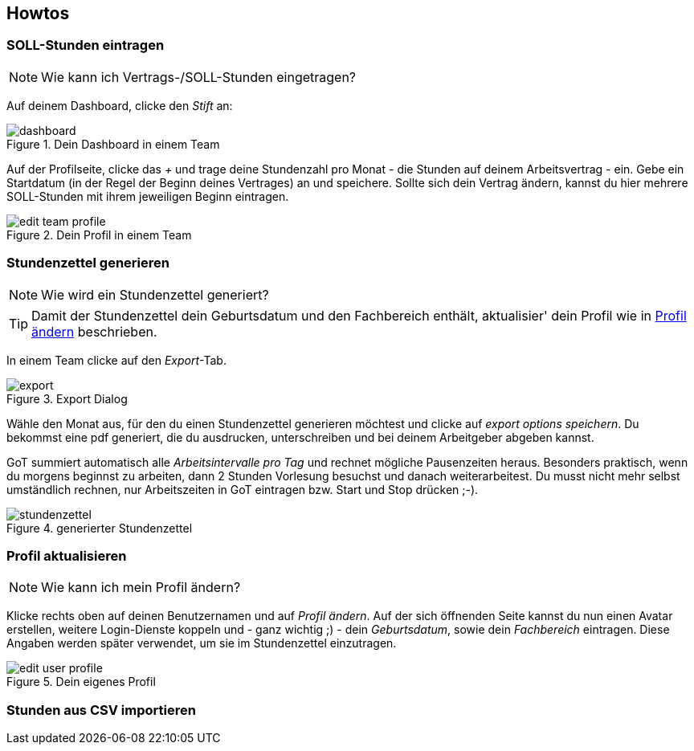 == Howtos
=== SOLL-Stunden eintragen

NOTE: Wie kann ich Vertrags-/SOLL-Stunden eingetragen?


Auf deinem Dashboard, clicke den _Stift_ an:

.Dein Dashboard in einem Team
image::howto/dashboard.png[]

Auf der Profilseite, clicke das _+_ und trage deine Stundenzahl pro Monat - die Stunden auf deinem Arbeitsvertrag - ein.
Gebe ein Startdatum (in der Regel der Beginn deines Vertrages) an und speichere.
Sollte sich dein Vertrag ändern, kannst du hier mehrere SOLL-Stunden mit ihrem jeweiligen Beginn eintragen.

.Dein Profil in einem Team
image::howto/edit-team-profile.png[]

=== Stundenzettel generieren
NOTE: Wie wird ein Stundenzettel generiert?

TIP: Damit der Stundenzettel dein Geburtsdatum und den Fachbereich enthält, aktualisier' dein Profil wie in <<profil_aendern, Profil ändern>> beschrieben.

In einem Team clicke auf den _Export_-Tab.

.Export Dialog
image::howto/export.png[]

Wähle den Monat aus, für den du einen Stundenzettel generieren möchtest und clicke auf _export options speichern_.
Du bekommst eine pdf generiert, die du ausdrucken, unterschreiben und bei deinem Arbeitgeber abgeben kannst.

GoT summiert automatisch alle _Arbeitsintervalle pro Tag_ und rechnet mögliche Pausenzeiten heraus.
Besonders praktisch, wenn du morgens beginnst zu arbeiten, dann 2 Stunden Vorlesung besuchst und danach weiterarbeitest.
Du musst nicht mehr selbst umständlich rechnen, nur Arbeitszeiten in GoT eintragen bzw. Start und Stop drücken ;-).

.generierter Stundenzettel
image::howto/stundenzettel.jpg[]


[#profil_aendern]
=== Profil aktualisieren
NOTE: Wie kann ich mein Profil ändern?

Klicke rechts oben auf deinen Benutzernamen und auf _Profil ändern_.
Auf der sich öffnenden Seite kannst du nun einen Avatar erstellen, weitere Login-Dienste koppeln
und - ganz wichtig ;) - dein _Geburtsdatum_, sowie dein _Fachbereich_ eintragen.
Diese Angaben werden später verwendet, um sie im Stundenzettel einzutragen.

.Dein eigenes Profil
image::howto/edit-user-profile.png[]

=== Stunden aus CSV importieren
